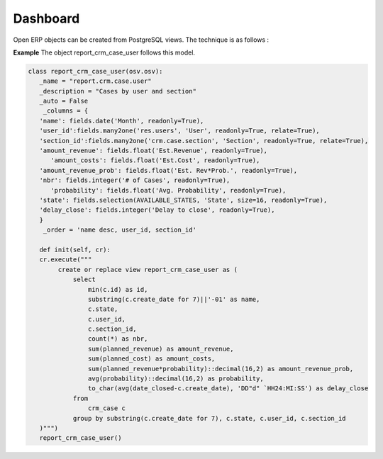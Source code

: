 
.. i18n: Dashboard 
.. i18n: =========

Dashboard 
=========

.. i18n: Open ERP objects can be created from PostgreSQL views. The technique is as follows :

Open ERP objects can be created from PostgreSQL views. The technique is as follows :

.. i18n:    1. Declare your _columns dictionary. All fields must have the flag **readonly=True.**
.. i18n:    2. Specify the parameter **_auto=False** to the Open ERP object, so no table corresponding to the _columns dictionnary is created automatically.
.. i18n:    3. Add a method **init(self, cr)** that creates a *PostgreSQL* View matching the fields declared in _columns. 

   1. Declare your _columns dictionary. All fields must have the flag **readonly=True.**
   2. Specify the parameter **_auto=False** to the Open ERP object, so no table corresponding to the _columns dictionnary is created automatically.
   3. Add a method **init(self, cr)** that creates a *PostgreSQL* View matching the fields declared in _columns. 

.. i18n: **Example** The object report_crm_case_user follows this model.

**Example** The object report_crm_case_user follows this model.

.. i18n: .. code-block:: python 
.. i18n: 
.. i18n:      class report_crm_case_user(osv.osv):
.. i18n: 	_name = "report.crm.case.user"
.. i18n: 	_description = "Cases by user and section"
.. i18n: 	_auto = False
.. i18n: 	 _columns = {
.. i18n: 	'name': fields.date('Month', readonly=True),
.. i18n: 	'user_id':fields.many2one('res.users', 'User', readonly=True, relate=True),
.. i18n: 	'section_id':fields.many2one('crm.case.section', 'Section', readonly=True, relate=True),
.. i18n: 	'amount_revenue': fields.float('Est.Revenue', readonly=True),
.. i18n: 	   'amount_costs': fields.float('Est.Cost', readonly=True),
.. i18n: 	'amount_revenue_prob': fields.float('Est. Rev*Prob.', readonly=True),
.. i18n: 	'nbr': fields.integer('# of Cases', readonly=True),
.. i18n: 	   'probability': fields.float('Avg. Probability', readonly=True),
.. i18n: 	'state': fields.selection(AVAILABLE_STATES, 'State', size=16, readonly=True),
.. i18n: 	'delay_close': fields.integer('Delay to close', readonly=True),
.. i18n: 	}
.. i18n: 	 _order = 'name desc, user_id, section_id'
.. i18n: 
.. i18n: 	def init(self, cr):
.. i18n: 	cr.execute("""
.. i18n: 	     create or replace view report_crm_case_user as (
.. i18n: 		 select
.. i18n: 		     min(c.id) as id,
.. i18n: 		     substring(c.create_date for 7)||'-01' as name,
.. i18n: 		     c.state,
.. i18n: 		     c.user_id,
.. i18n: 		     c.section_id,
.. i18n: 		     count(*) as nbr,
.. i18n: 		     sum(planned_revenue) as amount_revenue,
.. i18n: 		     sum(planned_cost) as amount_costs,
.. i18n: 		     sum(planned_revenue*probability)::decimal(16,2) as amount_revenue_prob,
.. i18n: 		     avg(probability)::decimal(16,2) as probability,
.. i18n: 		     to_char(avg(date_closed-c.create_date), 'DD"d" `HH24:MI:SS') as delay_close
.. i18n: 		 from
.. i18n: 		     crm_case c
.. i18n: 		 group by substring(c.create_date for 7), c.state, c.user_id, c.section_id
.. i18n: 	)""")
.. i18n: 	report_crm_case_user()

.. code-block:: python 

     class report_crm_case_user(osv.osv):
	_name = "report.crm.case.user"
	_description = "Cases by user and section"
	_auto = False
	 _columns = {
	'name': fields.date('Month', readonly=True),
	'user_id':fields.many2one('res.users', 'User', readonly=True, relate=True),
	'section_id':fields.many2one('crm.case.section', 'Section', readonly=True, relate=True),
	'amount_revenue': fields.float('Est.Revenue', readonly=True),
	   'amount_costs': fields.float('Est.Cost', readonly=True),
	'amount_revenue_prob': fields.float('Est. Rev*Prob.', readonly=True),
	'nbr': fields.integer('# of Cases', readonly=True),
	   'probability': fields.float('Avg. Probability', readonly=True),
	'state': fields.selection(AVAILABLE_STATES, 'State', size=16, readonly=True),
	'delay_close': fields.integer('Delay to close', readonly=True),
	}
	 _order = 'name desc, user_id, section_id'

	def init(self, cr):
	cr.execute("""
	     create or replace view report_crm_case_user as (
		 select
		     min(c.id) as id,
		     substring(c.create_date for 7)||'-01' as name,
		     c.state,
		     c.user_id,
		     c.section_id,
		     count(*) as nbr,
		     sum(planned_revenue) as amount_revenue,
		     sum(planned_cost) as amount_costs,
		     sum(planned_revenue*probability)::decimal(16,2) as amount_revenue_prob,
		     avg(probability)::decimal(16,2) as probability,
		     to_char(avg(date_closed-c.create_date), 'DD"d" `HH24:MI:SS') as delay_close
		 from
		     crm_case c
		 group by substring(c.create_date for 7), c.state, c.user_id, c.section_id
	)""")
	report_crm_case_user()
